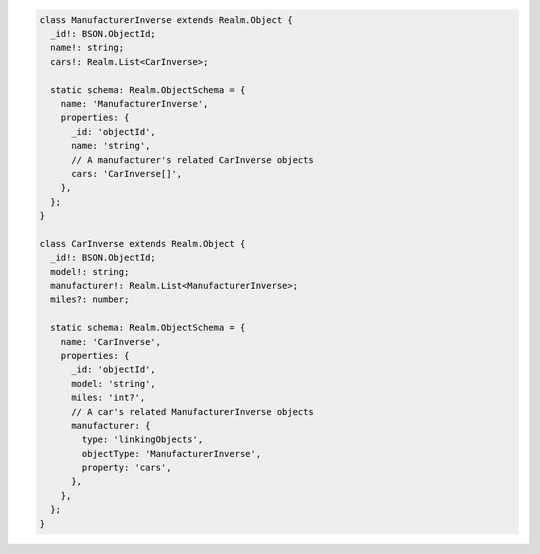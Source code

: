 .. code-block:: typescript

   class ManufacturerInverse extends Realm.Object {
     _id!: BSON.ObjectId;
     name!: string;
     cars!: Realm.List<CarInverse>;

     static schema: Realm.ObjectSchema = {
       name: 'ManufacturerInverse',
       properties: {
         _id: 'objectId',
         name: 'string',
         // A manufacturer's related CarInverse objects
         cars: 'CarInverse[]',
       },
     };
   }

   class CarInverse extends Realm.Object {
     _id!: BSON.ObjectId;
     model!: string;
     manufacturer!: Realm.List<ManufacturerInverse>;
     miles?: number;

     static schema: Realm.ObjectSchema = {
       name: 'CarInverse',
       properties: {
         _id: 'objectId',
         model: 'string',
         miles: 'int?',
         // A car's related ManufacturerInverse objects
         manufacturer: {
           type: 'linkingObjects',
           objectType: 'ManufacturerInverse',
           property: 'cars',
         },
       },
     };
   }
